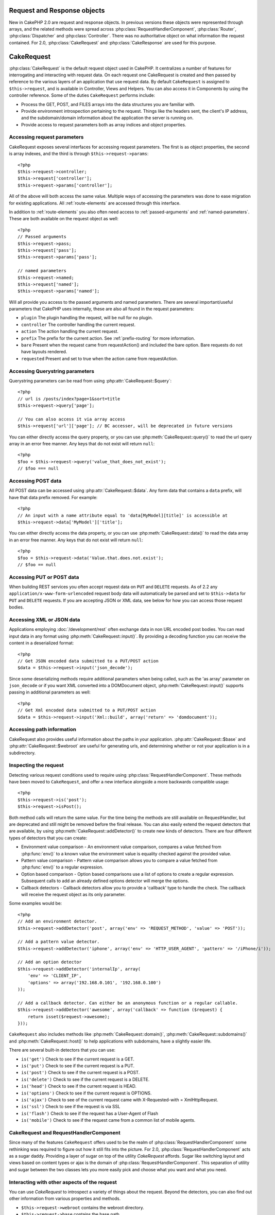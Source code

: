 Request and Response objects
############################

New in CakePHP 2.0 are request and response objects.  In previous versions these
objects were represented through arrays, and the related methods were spread
across :php:class:`RequestHandlerComponent`, :php:class:`Router`,
:php:class:`Dispatcher` and :php:class:`Controller`.  There was no authoritative
object on what information the request contained.  For 2.0,
:php:class:`CakeRequest` and :php:class:`CakeResponse` are used for this
purpose.

.. index:: $this->request
.. _cake-request:

CakeRequest
###########

:php:class:`CakeRequest` is the default request object used in CakePHP.  It centralizes
a number of features for interrogating and interacting with request data.
On each request one CakeRequest is created and then passed by reference to the various
layers of an application that use request data.  By default ``CakeRequest`` is assigned to
``$this->request``, and is available in Controller, Views and Helpers.  You can
also access it in Components by using the controller reference. Some of the duties
``CakeRequest`` performs include:

* Process the GET, POST, and FILES arrays into the data structures you are
  familiar with.
* Provide environment introspection pertaining to the request.  Things like the
  headers sent, the client's IP address, and the subdomain/domain information
  about the application the server is running on.
* Provide access to request parameters both as array indices and object
  properties.

Accessing request parameters
============================

CakeRequest exposes several interfaces for accessing request parameters. The first is as object
properties, the second is array indexes, and the third is through ``$this->request->params``::

    <?php
    $this->request->controller;
    $this->request['controller'];
    $this->request->params['controller'];

All of the above will both access the same value. Multiple ways of accessing the
parameters was done to ease migration for existing applications. All
:ref:`route-elements` are accessed through this interface.

In addition to :ref:`route-elements` you also often need access to
:ref:`passed-arguments` and :ref:`named-parameters`.  These are both available
on the request object as well::

    <?php
    // Passed arguments
    $this->request->pass;
    $this->request['pass'];
    $this->request->params['pass'];

    // named parameters
    $this->request->named;
    $this->request['named'];
    $this->request->params['named'];

Will all provide you access to the passed arguments and named parameters. There
are several important/useful parameters that CakePHP uses internally, these
are also all found in the request parameters:

* ``plugin`` The plugin handling the request, will be null for no plugin.
* ``controller`` The controller handling the current request.
* ``action`` The action handling the current request.
* ``prefix`` The prefix for the current action.  See :ref:`prefix-routing` for
  more information.
* ``bare`` Present when the request came from requestAction() and included the
  bare option.  Bare requests do not have layouts rendered.
* ``requested`` Present and set to true when the action came from requestAction.


Accessing Querystring parameters
================================

Querystring parameters can be read from using :php:attr:`CakeRequest::$query`::

    <?php
    // url is /posts/index?page=1&sort=title
    $this->request->query['page'];

    // You can also access it via array access
    $this->request['url']['page']; // BC accesser, will be deprecated in future versions

You can either directly access the query property, or you can use
:php:meth:`CakeRequest::query()` to read the url query array in an error free manner.
Any keys that do not exist will return ``null``::

    <?php
    $foo = $this->request->query('value_that_does_not_exist');
    // $foo === null

Accessing POST data
===================

All POST data can be accessed using :php:attr:`CakeRequest::$data`.  Any form data
that contains a ``data`` prefix, will have that data prefix removed.  For example::

    <?php
    // An input with a name attribute equal to 'data[MyModel][title]' is accessible at
    $this->request->data['MyModel']['title'];

You can either directly access the data property, or you can use
:php:meth:`CakeRequest::data()` to read the data array in an error free manner.
Any keys that do not exist will return ``null``::

    <?php
    $foo = $this->request->data('Value.that.does.not.exist');
    // $foo == null

Accessing PUT or POST data
==========================

.. versionadded:: 2.2

When building REST services you often accept request data on ``PUT`` and
``DELETE`` requests.  As of 2.2 any ``application/x-www-form-urlencoded``
request body data will automatically be parsed and set to ``$this->data`` for
``PUT`` and ``DELETE`` requests.  If you are accepting JSON or XML data, see
below for how you can access those request bodies.

Accessing XML or JSON data
==========================

Applications employing :doc:`/development/rest` often exchange data in non
URL encoded post bodies.  You can read input data in any format using
:php:meth:`CakeRequest::input()`.  By providing a decoding function you can
receive the content in a deserialized format::

    <?php
    // Get JSON encoded data submitted to a PUT/POST action
    $data = $this->request->input('json_decode');

Since some deserializing methods require additional parameters when being called,
such as the 'as array' parameter on ``json_decode`` or if you want XML converted
into a DOMDocument object, :php:meth:`CakeRequest::input()` supports passing
in additional parameters as well::

    <?php
    // Get Xml encoded data submitted to a PUT/POST action
    $data = $this->request->input('Xml::build', array('return' => 'domdocument'));

Accessing path information
==========================

CakeRequest also provides useful information about the paths in your
application.  :php:attr:`CakeRequest::$base` and
:php:attr:`CakeRequest::$webroot` are useful for generating urls, and
determining whether or not your application is in a subdirectory.

.. _check-the-request:

Inspecting the request
======================

Detecting various request conditions used to require using
:php:class:`RequestHandlerComponent`. These methods have been moved to
``CakeRequest``, and offer a new interface alongside a more backwards compatible
usage::

    <?php
    $this->request->is('post');
    $this->request->isPost();

Both method calls will return the same value.  For the time being the methods
are still available on RequestHandler, but are deprecated and still might be
removed before the final release.  You can also easily extend the request
detectors that are available, by using :php:meth:`CakeRequest::addDetector()`
to create new kinds of detectors.  There are four different types of detectors
that you can create:

* Environment value comparison - An environment value comparison, compares a
  value fetched from :php:func:`env()` to a known value the environment value is
  equality checked against the provided value.
* Pattern value comparison - Pattern value comparison allows you to compare a
  value fetched from :php:func:`env()` to a regular expression.
* Option based comparison -  Option based comparisons use a list of options to
  create a regular expression.  Subsequent calls to add an already defined
  options detector will merge the options.
* Callback detectors - Callback detectors allow you to provide a 'callback' type
  to handle the check.  The callback will receive the request object as its only
  parameter.

Some examples would be::

    <?php
    // Add an environment detector.
    $this->request->addDetector('post', array('env' => 'REQUEST_METHOD', 'value' => 'POST'));

    // Add a pattern value detector.
    $this->request->addDetector('iphone', array('env' => 'HTTP_USER_AGENT', 'pattern' => '/iPhone/i'));

    // Add an option detector
    $this->request->addDetector('internalIp', array(
        'env' => 'CLIENT_IP',
        'options' => array('192.168.0.101', '192.168.0.100')
    ));

    // Add a callback detector. Can either be an anonymous function or a regular callable.
    $this->request->addDetector('awesome', array('callback' => function ($request) {
        return isset($request->awesome);
    }));

``CakeRequest`` also includes methods like :php:meth:`CakeRequest::domain()`,
:php:meth:`CakeRequest::subdomains()` and :php:meth:`CakeRequest::host()` to
help applications with subdomains, have a slightly easier life.

There are several built-in detectors that you can use:

* ``is('get')`` Check to see if the current request is a GET.
* ``is('put')`` Check to see if the current request is a PUT.
* ``is('post')`` Check to see if the current request is a POST.
* ``is('delete')`` Check to see if the current request is a DELETE.
* ``is('head')`` Check to see if the current request is HEAD.
* ``is('options')`` Check to see if the current request is OPTIONS.
* ``is('ajax')`` Check to see of the current request came with
  X-Requested-with = XmlHttpRequest.
* ``is('ssl')`` Check to see if the request is via SSL
* ``is('flash')`` Check to see if the request has a User-Agent of Flash
* ``is('mobile')`` Check to see if the request came from a common list
  of mobile agents.


CakeRequest and RequestHandlerComponent
=======================================

Since many of the features ``CakeRequest`` offers used to be the realm of
:php:class:`RequestHandlerComponent` some rethinking was required to figure out how it
still fits into the picture.  For 2.0, :php:class:`RequestHandlerComponent`
acts as a sugar daddy.  Providing a layer of sugar on top of the utility
`CakeRequest` affords. Sugar like switching layout and views based on content
types or ajax is the domain of :php:class:`RequestHandlerComponent`.
This separation of utility and sugar between the two classes lets you
more easily pick and choose what you want and what you need.

Interacting with other aspects of the request
=============================================

You can use `CakeRequest` to introspect a variety of things about the request.
Beyond the detectors, you can also find out other information from various
properties and methods.

* ``$this->request->webroot`` contains the webroot directory.
* ``$this->request->base`` contains the base path.
* ``$this->request->here`` contains the full address to the current request
* ``$this->request->query`` contains the query string parameters.


CakeRequest API
===============

.. php:class:: CakeRequest

    CakeRequest encapsulates request parameter handling, and introspection.

.. php:method:: domain()

    Returns the domain name your application is running on.

.. php:method:: subdomains()

    Returns the subdomains your application is running on as an array.

.. php:method:: host()

    Returns the host your application is on.

.. php:method:: method()

    Returns the HTTP method the request was made with.

.. php:method:: onlyAllow()

    Set allowed HTTP methods, if not matched will throw MethodNotAllowexException
    The 405 response will include the required 'Allow' header with the passed methods

.. php:method:: referer()

    Returns the referring address for the request.

.. php:method:: clientIp()

    Returns the current visitor's IP address.

.. php:method:: header()

    Allows you to access any of the ``HTTP_*`` headers that were used
    for the request::

        <?php
        $this->request->header('User-Agent');

    Would return the user agent used for the request.

.. php:method:: input($callback, [$options])

    Retrieve the input data for a request, and optionally pass it through a
    decoding function.  Additional parameters for the decoding function
    can be passed as arguments to input().

.. php:method:: data($key)

    Provides dot notation access to request data.  Allows for reading and
    modification of request data, calls can be chained together as well::

        <?php
        // Modify some request data, so you can prepopulate some form fields.
        $this->request->data('Post.title', 'New post')
            ->data('Comment.1.author', 'Mark');

        // You can also read out data.
        $value = $this->request->data('Post.title');

.. php:method:: query($key)

    Provides dot notation access to url query data::

        <?php
        // url is /posts/index?page=1&sort=title
        $value = $this->request->query('page');

.. php:method:: is($check)

    Check whether or not a Request matches a certain criteria.  Uses
    the built-in detection rules as well as any additional rules defined
    with :php:meth:`CakeRequest::addDetector()`.

.. php:method:: addDetector($name, $callback)

    Add a detector to be used with is().  See :ref:`check-the-request`
    for more information.

.. php:method:: accepts($type)

    Find out which content types the client accepts or check if they accept a
    particular type of content.

    Get all types::

        <?php
        $this->request->accepts();

    Check for a single type::

        <?php
        $this->request->accepts('application/json');

.. php:staticmethod:: acceptLanguage($language)

    Get either all the languages accepted by the client,
    or check if a specific language is accepted.

    Get the list of accepted languages::

        <?php
        CakeRequest::acceptLanguage();

    Check if a specific language is accepted::

        <?php
        CakeRequest::acceptLanguage('es-es');

.. php:attr:: data

    An array of POST data. You can use :php:meth:`CakeRequest::data()`
    to read this property in a way that suppresses notice errors.

.. php:attr:: query

    An array of query string parameters.

.. php:attr:: params

    An array of route elements and request parameters.

.. php:attr:: here

    Returns the current request uri.

.. php:attr:: base

    The base path to the application, usually ``/`` unless your
    application is in a subdirectory.

.. php:attr:: webroot

    The current webroot.

.. index:: $this->response

CakeResponse
############

:php:class:`CakeResponse` is the default response class in CakePHP.  It
encapsulates a number of features and functionality for generating HTTP
responses in your application. It also assists in testing, as it can be
mocked/stubbed allowing you to inspect headers that will be sent.
Like :php:class:`CakeRequest`, :php:class:`CakeResponse` consolidates a number
of methods previously found on :php:class:`Controller`,
:php:class:`RequestHandlerComponent` and :php:class:`Dispatcher`.  The old
methods are deprecated in favour of using :php:class:`CakeResponse`.

``CakeResponse`` provides an interface to wrap the common response related
tasks such as:

* Sending headers for redirects.
* Sending content type headers.
* Sending any header.
* Sending the response body.

Changing the response class
===========================

CakePHP uses ``CakeResponse`` by default. ``CakeResponse`` is a flexible and
transparent to use class.  But if you need to replace it with an application
specific class, you can override and replace ``CakeResponse`` with
your own class.  By replacing the CakeResponse used in index.php.

This will make all the controllers in your application use ``CustomResponse``
instead of :php:class:`CakeResponse`.  You can also replace the response
instance used by setting ``$this->response`` in your controllers. Overriding the
response object is handy during testing, as it allows you to stub
out the methods that interact with ``header()``.  See the section on
:ref:`cakeresponse-testing` for more information.

Dealing with content types
==========================

You can control the Content-Type of your application's responses with using
:php:meth:`CakeResponse::type()`.  If your application needs to deal with
content types that are not built into CakeResponse, you can map those types
with ``type()`` as well::

    <?php
    // Add a vCard type
    $this->response->type(array('vcf' => 'text/v-card'));

    // Set the response Content-Type to vcard.
    $this->response->type('vcf');

Usually you'll want to map additional content types in your controller's
``beforeFilter`` callback, so you can leverage the automatic view switching
features of :php:class:`RequestHandlerComponent` if you are using it.

Sending attachments
===================

There are times when you want to send Controller responses as files for
download.  You can either accomplish this using :doc:`/views/media-view`
or by using the features of ``CakeResponse``.
:php:meth:`CakeResponse::download()` allows you to send the response as file for
download::

    <?php
    public function sendFile($id) {
        $this->autoRender = false;

        $file = $this->Attachment->getFile($id);
        $this->response->type($file['type']);
        $this->response->download($file['name']);
        $this->response->body($file['content']);
    }

The above shows how you could use CakeResponse to generate a file download
response without using :php:class:`MediaView`.  In general you will want to use
MediaView as it provides a few additional features above what CakeResponse does.

Setting headers
===============

Setting headers is done with the :php:meth:`CakeResponse::header()` method.  It
can be called with a few different parameter configurations::

    <?php
    // Set a single header
    $this->response->header('Location', 'http://example.com');

    // Set multiple headers
    $this->response->header(array('Location' => 'http://example.com', 'X-Extra' => 'My header'));
    $this->response->header(array('WWW-Authenticate: Negotiate', 'Content-type: application/pdf'));

Setting the same header multiple times will result in overwriting the previous
values, just like regular header calls.  Headers are not sent when
:php:meth:`CakeResponse::header()` is called either.  They are just buffered
until the response is actually sent.

Interacting with browser caching
================================

You sometimes need to force browsers to not cache the results of a controller
action.  :php:meth:`CakeResponse::disableCache()` is intended for just that::

    <?php
    public function index() {
        // do something.
        $this->response->disableCache();
    }

.. warning::

    Using disableCache() with downloads from SSL domains while trying to send
    files to Internet Explorer can result in errors.

You can also tell clients that you want them to cache responses. By using
:php:meth:`CakeResponse::cache()`::

    <?php
    public function index() {
        //do something
        $this->response->cache('-1 minute', '+5 days');
    }

The above would tell clients to cache the resulting response for 5 days,
hopefully speeding up your visitors' experience. ``cache()`` sets the
Last-Modified value to the first argument. Expires, and Max-age are set based on
the second parameter. Cache-Control is set to public as well.


.. _cake-response-caching:

Fine tuning HTTP cache
======================

One of the best and easiest ways of speeding up your application is using HTTP
cache. Under this caching model you are only required to help clients decide if
they should use a cached copy of the response by setting a few headers such as
modified time, response entity tag and others.

Opposed to having to code the logic for caching and for invalidating (refreshing)
it once the data has changed, HTTP uses two models, expiration and validation
which usually are a lot simpler than having to manage the cache yourself.

Apart from using :php:meth:`CakeResponse::cache()` you can also use many other
methods to fine tune HTTP cache headers to take advantage of browser or reverse
proxy caching.

The Cache Control header
------------------------

.. versionadded:: 2.1

Used under the expiration model, this header contains multiple indicators
which can change the way browsers or proxies use the cached content. A
Cache-Control header can look like this::

    Cache-Control: private, max-age=3600, must-revalidate

``CakeResponse`` class helps you set this header with some utility methods that
will produce a final valid Cache-Control header. First of them is :php:meth:`CakeResponse::sharable()`
method, which indicates whether a response in to be considered sharable across
different users or clients or users. This method actually controls the `public`
or `private` part of this header. Setting a response as private indicates that
all or part of it is intended for a single user. To take advantage of shared
caches it is needed to set the control directive as public

Second parameter of this method is used to specify a `max-age` for the cache,
which is the number of seconds after which the response is no longer considered
fresh.::

    <?php
    public function view() {
        ...
        // set the Cache-Control as public for 3600 seconds
        $this->response->sharable(true, 3600);
    }

    public function my_data() {
        ...
        // set the Cache-Control as private for 3600 seconds
        $this->response->sharable(false, 3600);
    }

``CakeResponse`` exposes separate methods for setting each of the components in
the Cache-Control header.

The Expiration header
---------------------

.. versionadded:: 2.1

Also under the cache expiration model, you can set the `Expires` header, which
according to the HTTP specification is the date/time after which the response is
no longer considered fresh. This header can be set using the
:php:meth:`CakeResponse::expires()` method::

    <?php
    public function view() {
        $this->response->expires('+5 days');
    }

This method also accepts a DateTime or any string that can be parsed by the
DateTime class.


The Etag header
---------------

.. versionadded:: 2.1

Cache validation in HTTP is often used when content is constantly changing, and
asks the application to only generate the response contents if the cache is no
longer fresh. Under this model, the client continues to store pages in the
cache, but instead of using it directly, it asks the application every time
whether the resources changed or not. This is commonly used with static
resources such as images and other assets.

The Etag header (called entity tag) is string that uniquely identifies the
requested resource. It is very much like the checksum of a file, caching
will compare checksums to tell whether they match or not.

To actually get advantage of using this header you have to either call manually
:php:meth:`CakeResponse::checkNotModified()` method or have the :php:class:`RequestHandlerComponent`
included in your controller::

    <?php
    public function index() {
        $articles = $this->Article->find('all');
        $this->response->etag($this->Article->generateHash($articles));
        if ($this->response->checkNotModified($this->request)) {
            return $this->response;
        }
        ...
    }

The Last Modified header
------------------------

.. versionadded:: 2.1

Also under the HTTP cache validation model, you can set the `Last-Modified`
header to indicate the date and time at which the resource was modified for the
last time. Setting this header helps CakePHP respond to caching clients whether
the response was modified or not based on the client cache.

To actually get advantage of using this header you have to either call manually
:php:meth:`CakeResponse::checkNotModified()` method or have the :php:class:`RequestHandlerComponent`
included in your controller::

    <?php
    public function view() {
        $article = $this->Article->find('first');
        $this->response->modified($article['Article']['modified']);
        if ($this->response->checkNotModified($this->request)) {
            return $this->response;
        }
        ...
    }

The Vary header
---------------

In some cases you might want to serve different contents using the same url.
This is often the case when you have a multilingual page or respond with
different HTML according to the browser that is requesting the resource. For
such circumstances, you use the Vary header::

    <?php
        $this->response->vary('User-Agent');
        $this->response->vary('Accept-Encoding', 'User-Agent');
        $this->response->vary('Accept-Language');

.. _cakeresponse-testing:

CakeResponse and testing
========================

Probably one of the biggest wins from ``CakeResponse`` comes from how it makes
testing controllers and components easier.  Instead of methods spread across
several objects, you only have a single object to mock as controllers and
components delegate to ``CakeResponse``.  This helps you get closer to a 'unit'
test and makes testing controllers easier::

    <?php
    public function testSomething() {
        $this->controller->response = $this->getMock('CakeResponse');
        $this->controller->response->expects($this->once())->method('header');
        // ...
    }

Additionally you can more easily run tests from the command line, as you can use
mocks to avoid the 'headers sent' errors that can come up from trying to set
headers in CLI.


CakeResponse API
================

.. php:class:: CakeResponse

    CakeResponse provides a number of useful methods for interacting with
    the response you are sending to a client.

.. php:method:: header()

    Allows you to directly set one or many headers to be sent with the response.

.. php:method:: charset()

    Sets the charset that will be used in the response.

.. php:method:: type($type)

    Sets the content type for the response.  You can either use a known content
    type alias or the full content type name.

.. php:method:: cache()

    Allows you to set caching headers in the response.

.. php:method:: disableCache()

    Sets the headers to disable client caching for the response.

.. php:method:: sharable($isPublic, $time)

    Sets the Cache-Control header to be either `public` or `private` and
    optionally sets a `max-age` directive of the resource

    .. versionadded:: 2.1

.. php:method:: expires($date)

    Allows to set the `Expires` header to a specific date.

    .. versionadded:: 2.1

.. php:method:: etag($tag, $weak)

    Sets the `Etag` header to uniquely identify a response resource.

    .. versionadded:: 2.1

.. php:method:: modified($time)

    Sets the `Last-Modified` header to a specific date and time in the correct
    format.

    .. versionadded:: 2.1

.. php:method:: checkNotModified(CakeRequest $request)

    Compares the cache headers for the request object with the cache header from
    the response and determines if it can still be considered fresh. In that
    case deletes any response contents and sends the `304 Not Modified` header.

    .. versionadded:: 2.1

.. php:method:: compress()

    Turns on gzip compression for the request.

.. php:method:: download()

    Allows you to send the response as an attachment and set the filename.

.. php:method:: statusCode()

    Allows you to set the status code for the response.

.. php:method:: body()

    Set the content body for the response.

.. php:method:: send()

    Once you are done creating a response, calling send() will send all
    the set headers as well as the body. This is done automatically at the
    end of each request by :php:class:`Dispatcher`



.. meta::
    :title lang=en: Request and Response objects
    :keywords lang=en: request controller,request parameters,array indices,purpose index,response objects,domain information,request object,request data,interrogating,params,previous versions,introspection,dispatcher,rout,data structures,arrays,ip address,migration,indexes,cakephp

